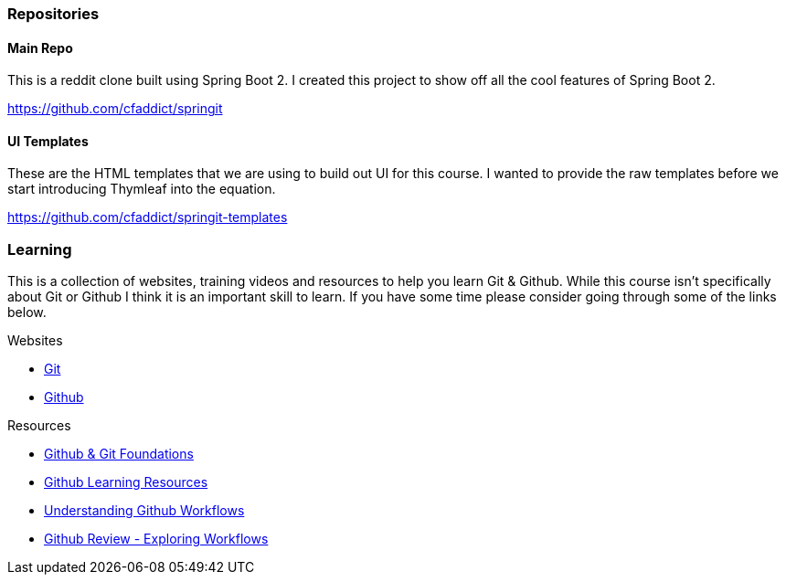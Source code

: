 === Repositories

==== Main Repo

This is a reddit clone built using Spring Boot 2. I created this project to show off all the cool features of Spring Boot 2.

https://github.com/cfaddict/springit

==== UI Templates

These are the HTML templates that we are using to build out UI for this course. I wanted to provide the raw templates before we start
introducing Thymleaf into the equation.

https://github.com/cfaddict/springit-templates

=== Learning
This is a collection of websites, training videos and resources to help you learn Git & Github. While this course isn't
specifically about Git or Github I think it is an important skill to learn. If you have some time please consider
going through some of the links below.

Websites

* https://git-scm.com/[Git]
* https://github.com[Github]

Resources

* https://www.youtube.com/playlist?list=PL0lo9MOBetEHhfG9vJzVCTiDYcbhAiEqL[Github & Git Foundations]
* https://help.github.com/articles/git-and-github-learning-resources/[Github Learning Resources]
* https://guides.github.com/introduction/flow/[Understanding Github Workflows]
* https://www.youtube.com/watch?v=EwWZbyjDs9c[Github Review - Exploring Workflows]